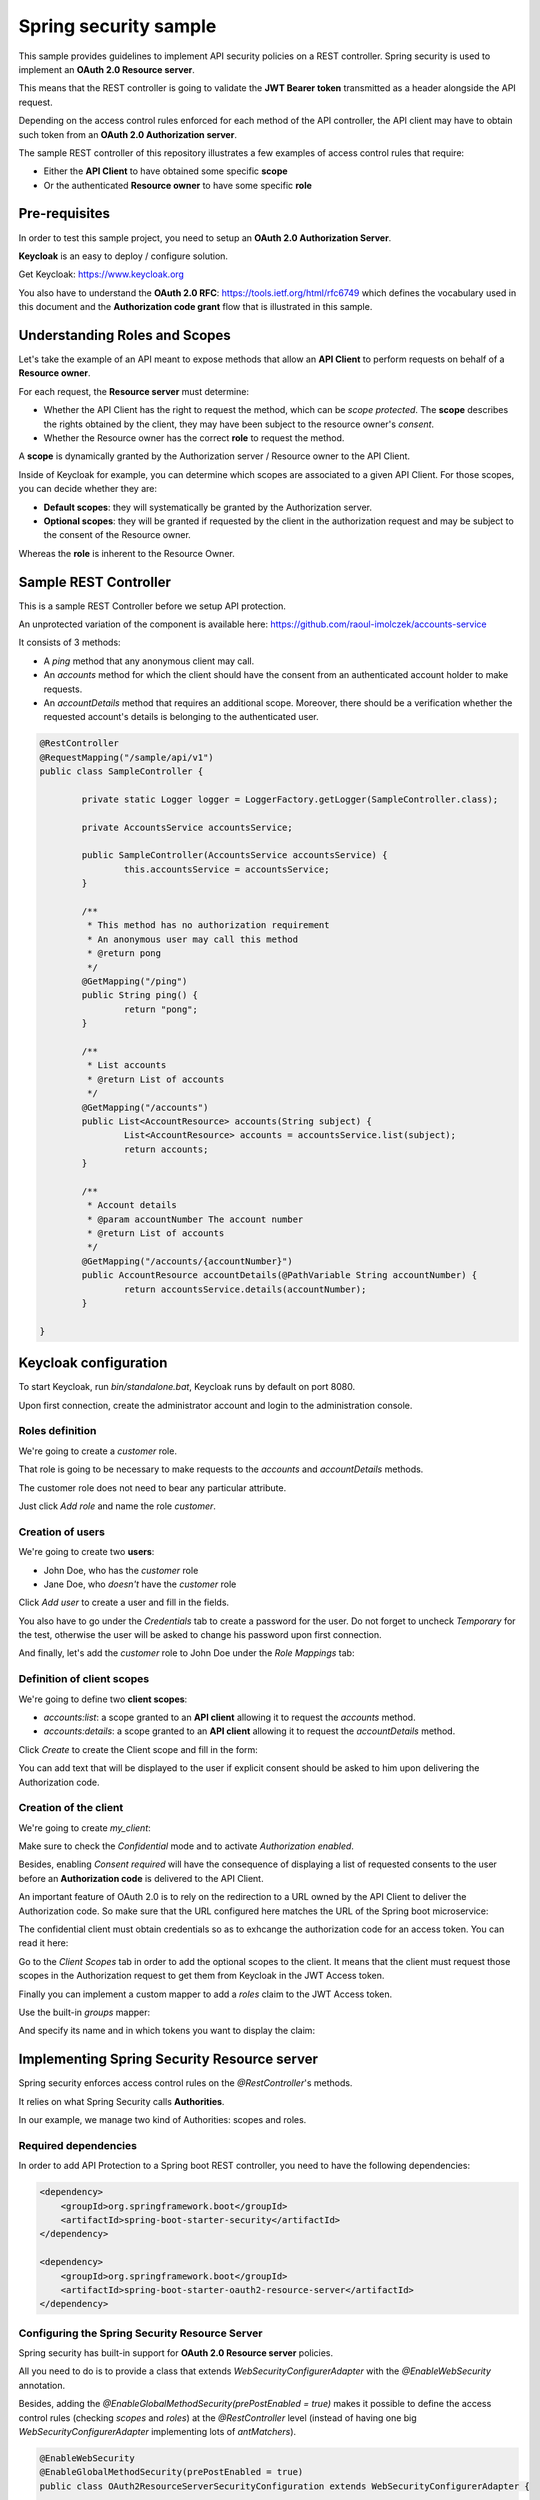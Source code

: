 Spring security sample
======================

This sample provides guidelines to implement API security policies on a REST controller.
Spring security is used to implement an **OAuth 2.0 Resource server**.

This means that the REST controller is going to validate the **JWT Bearer token**
transmitted as a header alongside the API request.

Depending on the access control rules enforced for each method of the API controller,
the API client may have to obtain such token from an **OAuth 2.0 Authorization server**.

The sample REST controller of this repository illustrates a few examples of
access control rules that require:

- Either the **API Client** to have obtained some specific **scope**
- Or the authenticated **Resource owner** to have some specific **role**

Pre-requisites
--------------

In order to test this sample project, you need to setup an
**OAuth 2.0 Authorization Server**.

**Keycloak** is an easy to deploy / configure solution.

Get Keycloak: https://www.keycloak.org

You also have to understand the **OAuth 2.0 RFC**: https://tools.ietf.org/html/rfc6749
which defines the vocabulary used in this document and the **Authorization code grant**
flow that is illustrated in this sample.

Understanding Roles and Scopes
------------------------------

Let's take the example of an API meant to expose methods that allow an **API Client**
to perform requests on behalf of a **Resource owner**.

For each request, the **Resource server** must determine:

- Whether the API Client has the right to request the method, which can be
  *scope protected*. The **scope** describes the rights obtained by the client,
  they may have been subject to the resource owner's *consent*.
- Whether the Resource owner has the correct **role** to request the method.

A **scope** is dynamically granted by the Authorization server / Resource owner to
the API Client.

Inside of Keycloak for example, you can determine which scopes are associated to
a given API Client. For those scopes, you can decide whether they are:

- **Default scopes**: they will systematically be granted by the Authorization server.
- **Optional scopes**: they will be granted if requested by the client in the
  authorization request and may be subject to the consent of the Resource owner.

Whereas the **role** is inherent to the Resource Owner.  

Sample REST Controller
----------------------

This is a sample REST Controller before we setup API protection.

An unprotected variation of the component is available here: https://github.com/raoul-imolczek/accounts-service

It consists of 3 methods:

- A `ping` method that any anonymous client may call.
- An `accounts` method for which the client should have the consent
  from an authenticated account holder to make requests.
- An `accountDetails` method that requires an additional scope.
  Moreover, there should be a verification whether the requested
  account's details is belonging to the authenticated user.

.. code-block:: java

	@RestController
	@RequestMapping("/sample/api/v1")
	public class SampleController {
	
		private static Logger logger = LoggerFactory.getLogger(SampleController.class);
	
		private AccountsService accountsService;
		
		public SampleController(AccountsService accountsService) {
			this.accountsService = accountsService;
		}
		
		/**
		 * This method has no authorization requirement
		 * An anonymous user may call this method
		 * @return pong
		 */
		@GetMapping("/ping")
		public String ping() {
			return "pong";
		}
		
		/**
		 * List accounts
		 * @return List of accounts
		 */
		@GetMapping("/accounts")
		public List<AccountResource> accounts(String subject) {
			List<AccountResource> accounts = accountsService.list(subject);
			return accounts;
		}
	
		/**
		 * Account details
		 * @param accountNumber The account number
		 * @return List of accounts
		 */
		@GetMapping("/accounts/{accountNumber}")
		public AccountResource accountDetails(@PathVariable String accountNumber) {
			return accountsService.details(accountNumber);
		}
		
	}

Keycloak configuration
----------------------

To start Keycloak, run `bin/standalone.bat`, Keycloak runs by default on port 8080.

Upon first connection, create the administrator account and login to the
administration console. 

Roles definition
++++++++++++++++

We're going to create a `customer` role.

That role is going to be necessary to make requests to the `accounts`
and `accountDetails` methods.

.. image:: docs/img/roles-menu.png

The customer role does not need to bear any particular attribute.

Just click *Add role* and name the role `customer`.

Creation of users
+++++++++++++++++

We're going to create two **users**:

- John Doe, who has the `customer` role
- Jane Doe, who *doesn't* have the `customer` role

.. image:: docs/img/users-menu.png

Click *Add user* to create a user and fill in the fields.

.. image:: docs/img/user-details.png

You also have to go under the *Credentials* tab to create a password for the user.
Do not forget to uncheck *Temporary* for the test, otherwise the user will be
asked to change his password upon first connection.

.. image:: docs/img/user-password.PNG

And finally, let's add the `customer` role to John Doe under the *Role Mappings*
tab:

.. image:: docs/img/user-roles.png

Definition of client scopes
+++++++++++++++++++++++++++

We're going to define two **client scopes**:

- `accounts:list`: a scope granted to an **API client** allowing it to request
  the `accounts` method.
- `accounts:details`: a scope granted to an **API client** allowing it to request
  the `accountDetails` method. 

.. image:: docs/img/scopes-menu.png

Click *Create* to create the Client scope and fill in the form:

.. image:: docs/img/scope.png

You can add text that will be displayed to the user if explicit consent should
be asked to him upon delivering the Authorization code.

Creation of the client
++++++++++++++++++++++

We're going to create `my_client`:

.. image:: docs/img/clients-menu.png

Make sure to check the *Confidential* mode and to activate *Authorization enabled*.

Besides, enabling *Consent required* will have the consequence of displaying a list
of requested consents to the user before an **Authorization code** is delivered
to the API Client.

.. image:: docs/img/client-1.png

An important feature of OAuth 2.0 is to rely on the redirection to a URL owned by
the API Client to deliver the Authorization code. So make sure that the URL
configured here matches the URL of the Spring boot microservice:

.. image:: docs/img/client-2.png

The confidential client must obtain credentials so as to exhcange the authorization
code for an access token. You can read it here:

.. image:: docs/img/client-credentials.PNG

Go to the *Client Scopes* tab in order to add the optional scopes to the client.
It means that the client must request those scopes in the Authorization request to
get them from Keycloak in the JWT Access token.

.. image:: docs/img/client-scopes.png

Finally you can implement a custom mapper to add a `roles` claim to the JWT
Access token.  

.. image:: docs/img/client-mappers.png

Use the built-in *groups* mapper:

.. image:: docs/img/mappers-builtin.png

And specify its name and in which tokens you want to display the claim:

.. image:: docs/img/client-roles-mapper.png

Implementing Spring Security Resource server
--------------------------------------------

Spring security enforces access control rules on the `@RestController`'s methods.

It relies on what Spring Security calls **Authorities**.

In our example, we manage two kind of Authorities: scopes and roles.

Required dependencies
+++++++++++++++++++++

In order to add API Protection to a Spring boot REST controller, you need to
have the following dependencies:

.. code-block:: xml

    <dependency>
        <groupId>org.springframework.boot</groupId>
        <artifactId>spring-boot-starter-security</artifactId>
    </dependency>

    <dependency>
        <groupId>org.springframework.boot</groupId>
        <artifactId>spring-boot-starter-oauth2-resource-server</artifactId>
    </dependency>

Configuring the Spring Security Resource Server
+++++++++++++++++++++++++++++++++++++++++++++++

Spring security has built-in support for **OAuth 2.0 Resource server** policies.

All you need to do is to provide a class that extends `WebSecurityConfigurerAdapter`
with the `@EnableWebSecurity` annotation.

Besides, adding the `@EnableGlobalMethodSecurity(prePostEnabled = true)` makes
it possible to define the access control rules (checking *scopes* and *roles*)
at the `@RestController` level (instead of having one big `WebSecurityConfigurerAdapter`
implementing lots of `antMatchers`).

.. code-block:: java

	@EnableWebSecurity
	@EnableGlobalMethodSecurity(prePostEnabled = true)
	public class OAuth2ResourceServerSecurityConfiguration extends WebSecurityConfigurerAdapter {
	
		@Value("${security.oauth2.resourceserver.jwk.jwk-set-uri}") String jwkSetUri;
	
		@Override
		protected void configure(HttpSecurity http) throws Exception {
			// Enabling OAuth 2.0 Resource server security with JWT Token validation
			http.oauth2ResourceServer().jwt().jwtAuthenticationConverter(jwtAuthenticationConverter());
	
		}
		
		/**
		 * The way scopes and roles are defined in JWT tokens is not 100% standard
		 * Thus, you'll often have to specify your own conversion rules
		 * What we mean here with conversion, is how we map claims in JWT tokens
		 * as "Authorities" bound to the security context
		 * The mapped Authorities can be used in the @PreAuthorize annotations
		 * inside of the REST Controller
		 * @return the JwtAuthenticationConverter
		 */
	    private JwtAuthenticationConverter jwtAuthenticationConverter() {
	        JwtAuthenticationConverter jwtAuthenticationConverter = new JwtAuthenticationConverter();
	        jwtAuthenticationConverter.setJwtGrantedAuthoritiesConverter(new MyIDPAuthoritiesConverter());
	        return jwtAuthenticationConverter;
	    }	
	
	    /**
	     * Provision of a JwtDecoder bean that uses the IDP configuration from properties to
	     * decode the JWT access tokens provided alongside requests
	     * @return A JWTDecoder
	     */
		@Bean
		JwtDecoder jwtDecoder() {
			return NimbusJwtDecoder.withJwkSetUri(this.jwkSetUri).build();
		}
		
	}
	
`http.oauth2ResourceServer().jwt().jwtAuthenticationConverter(jwtAuthenticationConverter());` activates
the built-in Resource server policy.


It also relies on the `JwtDecoder` provided as a @Bean (responsible for the validation of the JWT tokens
against the **Authorization server**) and a `JwtAuthenticationConverter` which is a custom class
that implements the custom `Authority` mapping rules of the **claims** contained inside of the JWT
Token (roles and scopes claims).

The JWT token validation certificates are made available through configuration in the
`application.yaml` file located in `src/main/resources`:

.. code-block:: yaml

	security:
	  oauth2:
	    client:
	      accessTokenUri: http://127.0.0.1:8080/auth/realms/master/protocol/openid-connect/token
	      userAuthorizationUri: http://127.0.0.1:8080/auth/realms/master/protocol/openid-connect/auth
	    resourceserver:
	      jwk:
	        jwk-set-uri: http://127.0.0.1:8080/auth/realms/master/protocol/openid-connect/certs
	        
.. note:: Note
	The auth and token URLs are also provided here for documentation generation purposes
	(see *Swagger generation*).


Custom claims mapper
++++++++++++++++++++

Create a class implementing `Converter<Jwt, Collection<GrantedAuthority>>`.

This class wil extract Authorities from the JWT Token.

In our example, we want to extract the **scopes** and **roles** from the
JWT token delivered by Keycloak.

.. code-block:: java

	public class MyIDPAuthoritiesConverter implements Converter<Jwt, Collection<GrantedAuthority>> {
	
	    @Override
	    @SuppressWarnings("unchecked")
	    public Collection<GrantedAuthority> convert(final Jwt jwt) {
	        
	    	List<GrantedAuthority> rolesCollection =
	    			((List<String>) jwt.getClaim("roles")).stream()
	                .map(roleName -> "ROLE_" + roleName)
	                .map(SimpleGrantedAuthority::new)
	                .collect(Collectors.toList());
	
	        List<GrantedAuthority> scopesCollection =
	        		new ArrayList<String>(
	        				Arrays.asList(
	        						((String) jwt.getClaim("scope")).split(" ")
	        						)
	        				).stream()
	                .map(scopeName -> "SCOPE_" + scopeName)
	                .map(SimpleGrantedAuthority::new)
	                .collect(Collectors.toList());
	        
	        List<GrantedAuthority> grantedAuthorities = rolesCollection;
	        grantedAuthorities.addAll(scopesCollection);
	        
	        return grantedAuthorities;
	    }
	    
	}

This is an example of a JWT Token delivered by Keycloak that you can make
human readable using https://jwt.io (look at lines 33 and 38):

.. code-block:: json
	:linenos:

	{
	  "jti": "060a1258-8bfa-43fb-9694-d7abfe94c283",
	  "exp": 1584633273,
	  "nbf": 0,
	  "iat": 1584633213,
	  "iss": "http://localhost:8080/auth/realms/master",
	  "aud": "account",
	  "sub": "49976f9c-6e7e-44c0-bc01-e883937874c1",
	  "typ": "Bearer",
	  "azp": "my_client",
	  "auth_time": 1584632898,
	  "session_state": "89960b91-90b7-4d41-badf-83194407d8b4",
	  "acr": "0",
	  "allowed-origins": [
	    "http://localhost:9090"
	  ],
	  "realm_access": {
	    "roles": [
	      "offline_access",
	      "uma_authorization",
	      "customer"
	    ]
	  },
	  "resource_access": {
	    "account": {
	      "roles": [
	        "manage-account",
	        "manage-account-links",
	        "view-profile"
	      ]
	    }
	  },
	  "scope": "accounts:list profile email",
	  "email_verified": true,
	  "roles": [
	    "offline_access",
	    "uma_authorization",
	    "customer"
	  ],
	  "name": "John Doe",
	  "preferred_username": "john.doe",
	  "given_name": "John",
	  "family_name": "Doe",
	  "email": "john.doe@localhost"
	}

The Converter we have developed will eventually identify the following authorities
inside of JWT tokens:

- `ROLE_customer`
- `SCOPE_accounts:list`
- `SCOPE_accounts:details`

Protecting the REST Controller
++++++++++++++++++++++++++++++

We can now annotate the REST Controller to implement access control policies based
on those Authorities.

Let's first create a new `whoami` method that displays the information gathered
from the JWT Token:

.. code-block:: java

	@PreAuthorize("isAuthenticated()")
	@GetMapping("/whoami")
	public Whoami index(@AuthenticationPrincipal Jwt jwt, @CurrentSecurityContext SecurityContext context) {
		Iterator<? extends GrantedAuthority> authorities = context.getAuthentication().getAuthorities().iterator();
		
		Whoami response = new Whoami();
		response.setFirstName(jwt.getClaimAsString("given_name"));
		response.setLastName(jwt.getClaimAsString("family_name"));

		List<String> roles = new ArrayList<>();
		while(authorities.hasNext()) {
			roles.add(authorities.next().getAuthority());
		}
		response.setRoles(roles);

		return response;
	}

`isAuthenticated()` is a built-in method from the Spring Security framework that allows
you to check whether the request is authenticated. Otherwise, the method will throw an
**HTTP 401** response.

The annotated `@AuthenticationPrincipal Jwt jwt` and
`@CurrentSecurityContext SecurityContext context` parameters are passed by the Spring
Security framework (we will make them invisible in the *Swagger generation* configuration).

Now, let's protect the `accounts` method:

.. code-block:: java

	@PreAuthorize("hasAuthority('SCOPE_accounts:list') and hasAuthority('ROLE_customer')")
	@GetMapping("/accounts")
	public List<AccountResource> accounts(@AuthenticationPrincipal Jwt jwt) {
		List<AccountResource> accounts = accountsService.list(jwt.getClaimAsString("sub"));
		return accounts;
	}

Now, an unauthenticated request will get an **HTTP 401** response, whereas a request
whose token lacks either the `accounts:list` scope or the `customer` role will get
an **HTTP 403** response.

The `accountDetails` method requires some additional work:

.. code-block:: java

	@PreAuthorize("hasAuthority('SCOPE_accounts:details') and hasAuthority('ROLE_customer')")
	@GetMapping("/accounts/{accountNumber}")
	public AccountResource accountDetails(@AuthenticationPrincipal Jwt jwt, @PathVariable String accountNumber) throws WrongAccountHolderException {
		return accountsService.details(accountNumber, jwt.getClaimAsString("sub"));
	}

Whereas the `sub` (subject, ie. the ID of the authenticated user) is gathered from the JWT
Token, the `accountNumber` is obtained from the request path.

We have to make sure that the subject is the holder of that account or otherwise throw
a `WrongAccountHolderException`.

This task is not performed by Spring Security, this is a business rule. So I have delegated
this control to the AccountsService.

I've mocked this by checking the AccountNumber. If it ends with 9, then I consider that
the account does not belong to the authenticated subject in the Mock service:

.. code-block:: java

	@Override
	public AccountResource details(String accountNumber, String accountHolderId) throws WrongAccountHolderException {

		if(accountNumber.endsWith("9")) throw new WrongAccountHolderException();
		
		AccountResource account = new AccountResource();
		account.setAccountNumber(accountNumber);
		
		return account;
	} 

When defining an `Exception` that can be thrown by a REST Controller, make it
a `RuntimeException`and provide a `@ResponseStatus` annotation so as to help
Spring determine which HTTP status code to return.

Here, I want the `WrongAccountHolderException` to return an **HTTP 403** code.

.. code-block:: java

	@ResponseStatus(value = HttpStatus.FORBIDDEN)
	public class WrongAccountHolderException extends RuntimeException {
	
	} 

Swagger generation
++++++++++++++++++

Finally, you now want to update the Swagger generation configuration:

.. code-block:: java

	@Configuration
	@EnableSwagger2
	public class SwaggerConfig {
	    
		@Value("${security.oauth2.client.userAuthorizationUri}") String authUrl;
		@Value("${security.oauth2.client.accessTokenUri}") String tokenUrl;
		
		@Bean
	    public Docket api() { 
			List<AuthorizationScope> scopes = new ArrayList<>();
			scopes.add(new AuthorizationScope("accounts:list", "Right to list accounts"));
			scopes.add(new AuthorizationScope("accounts:details", "Right to consult accounts details"));
			
			List<GrantType> grantTypes = new ArrayList<>();
			
			String clientIdName = null;
			String clientSecretName = null;
			TokenRequestEndpoint tokenRequestEndpoint = new TokenRequestEndpoint(authUrl, clientIdName, clientSecretName);
			
			TokenEndpoint tokenEndpoint = new TokenEndpoint(tokenUrl, "jwt-token");
			grantTypes.add(new AuthorizationCodeGrant(tokenRequestEndpoint, tokenEndpoint));
	
			List<SecurityScheme> schemeList = new ArrayList<>();
			schemeList.add(new OAuth("bank_auth", scopes, grantTypes));
	
	        return new Docket(DocumentationType.SWAGGER_2)  
	        		.ignoredParameterTypes(AuthenticationPrincipal.class)
	        		.ignoredParameterTypes(CurrentSecurityContext.class)
	        		.select()               
	                .apis(RequestHandlerSelectors.withClassAnnotation(RestController.class))
	        		.paths(PathSelectors.any())
	        		.build()
	    			.securitySchemes(schemeList);                                           
	    }
	}

Add two `ignoredParameterTypes` to the Docket so as to hide the Spring Security Framework's
`@AuthenticationPrincipal` and `@CurrentSecurityContext` annotated variables from the
`@RestController`'s methods.

Add the `securitySchemes` that define the scopes and the OAuth endpoints of the **Authorization
server**.

The generated swagger file can be accessed at the following URL:
http://localhost:9090/v2/api-docs

Testing with Postman
--------------------

In order to request the API's endpoint in Postman, you'll have to request Access tokens:

.. image:: docs/img/postman.png

Click the *Get new access token* button and fill in the **Authorization request**:

.. image:: docs/img/postman-access-token.png

Be careful about which scopes you request.

If the Authorization Request is correct, you should see this screen the first time
followed by the consent screen:

.. image:: docs/img/postman-keycloak-login.png

As long as the user has a logged in session on Keycloak, you won't have to sign
in again to get a token. You can see the active user sessions from the Keycloak
administration console and force them to sign out if you wish so:

.. image:: docs/img/keycloak-sessions.png

As soon as a user has given a client consents, he does not need to give them again.
If you wish to reset the consents, you can do so inside of the Keycloak administration
console:

.. image:: docs/img/keycloak-consents.png
 
Once the access token has been obtained, do not forget to select it in the menu:

.. image:: docs/img/postman-select-access-token.png
 
And fire a request to the API:

.. image:: docs/img/postman-success.png

Look at the HTTP Status code. If **HTTP 200**, you're good. Otherwise read the response
headers of payload to get a clue about why the request has been rejected.

You may get **HTTP 401** if the token has expired for example.

Or maybe you get **HTTP 403** because you have an insufficient scope.

Try signing in with **Jane Doe** who does not have the **customer** role or request
tokens without the necessary scopes to validate that Spring Security does the
protection job correctly.

Beyond Roles and Scopes
-----------------------

Scopes and Roles are just two kind of authorities you want to check when implementing
access control.

You may also take into account information from RFC 8693 Token Exchange:
https://datatracker.ietf.org/doc/rfc8693/ in order to validate that the request has
been made through the correct gateway (adding for example a new `GATEWAY_whatever`
Authority in the claims mapper).
